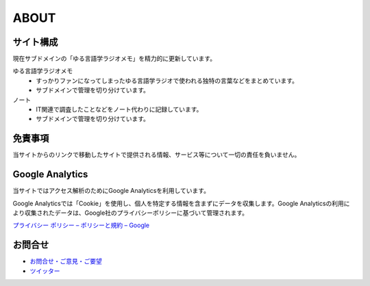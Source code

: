 ABOUT
=======================

サイト構成
----------------
現在サブドメインの「ゆる言語学ラジオメモ」を精力的に更新しています。

ゆる言語学ラジオメモ
  * すっかりファンになってしまったゆる言語学ラジオで使われる独特の言葉などをまとめています。
  * サブドメインで管理を切り分けています。

ノート
  * IT関連で調査したことなどをノート代わりに記録しています。
  * サブドメインで管理を切り分けています。

.. blockdiag::

    blockdiag {
      mtakagishi.com -> yurugengo, note
    }


免責事項
------------------
当サイトからのリンクで移動したサイトで提供される情報、サービス等について一切の責任を負いません。

Google Analytics
------------------
当サイトではアクセス解析のためにGoogle Analyticsを利用しています。

Google Analyticsでは「Cookie」を使用し、個人を特定する情報を含まずにデータを収集します。Google Analyticsの利用により収集されたデータは、Google社のプライバシーポリシーに基づいて管理されます。


`プライバシー ポリシー – ポリシーと規約 – Google <https://policies.google.com/privacy?hl=ja>`_

お問合せ
-------------------
* `お問合せ・ご意見・ご要望 <https://forms.gle/WJ3khhqqeNrEr8fv6>`_
* `ツイッター <https://twitter.com/mtakagishi>`_ 
  